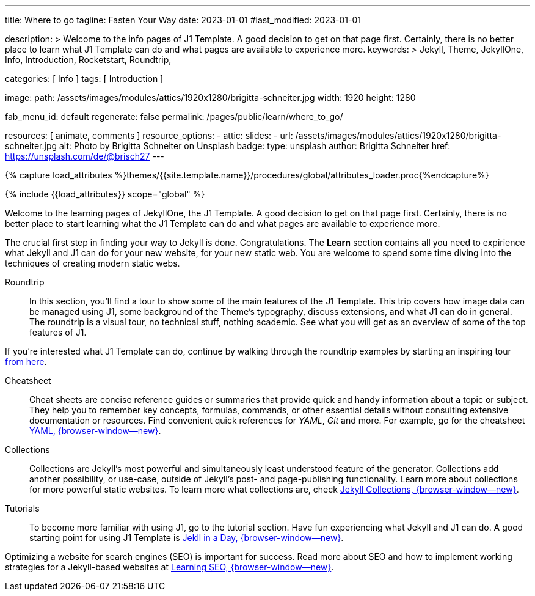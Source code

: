 ---
title:                                  Where to go
tagline:                                Fasten Your Way
date:                                   2023-01-01
#last_modified:                         2023-01-01

description: >
                                        Welcome to the info pages of J1 Template. A good decision
                                        to get on that page first. Certainly, there is no better
                                        place to learn what J1 Template can do and what pages are
                                        available to experience more.
keywords: >
                                        Jekyll, Theme, JekyllOne, Info, Introduction, Rocketstart,
                                        Roundtrip,

categories:                             [ Info ]
tags:                                   [ Introduction ]

image:
  path:                                 /assets/images/modules/attics/1920x1280/brigitta-schneiter.jpg
  width:                                1920
  height:                               1280

fab_menu_id:                            default
regenerate:                             false
permalink:                              /pages/public/learn/where_to_go/

resources:                              [ animate, comments ]
resource_options:
  - attic:
      slides:
        - url:                          /assets/images/modules/attics/1920x1280/brigitta-schneiter.jpg
          alt:                          Photo by Brigitta Schneiter on Unsplash
          badge:
            type:                       unsplash
            author:                     Brigitta Schneiter
            href:                       https://unsplash.com/de/@brisch27
---

// Page Initializer
// =============================================================================
// Enable the Liquid Preprocessor
:page-liquid:

// Set (local) page attributes here
// -----------------------------------------------------------------------------
// :page--attr:                         <attr-value>
:url-j1--jekyll-collections:            /pages/public/learn/bookshelf/jekyll_collections/
:url-j1--cheatsheet-template:           https://jekyll.one/pages/public/tools/cheatsheet/j1/
:url-j1--cheatsheet-yaml:               https://jekyll.one/pages/public/tools/cheatsheet/yaml/
:url-j1--tutorial-j1-in-a-day:          https://jekyll.one/pages/public/learn/kickstart/web_in_a_day/meet_and_greet/
:url-j1--tutorial-learning-seo:         https://jekyll.one/pages/public/learn/kickstart/learning_seo/what_seo_is/

//  Load Liquid procedures
// -----------------------------------------------------------------------------
{% capture load_attributes %}themes/{{site.template.name}}/procedures/global/attributes_loader.proc{%endcapture%}

// Load page attributes
// -----------------------------------------------------------------------------
{% include {{load_attributes}} scope="global" %}

// Page content
// ~~~~~~~~~~~~~~~~~~~~~~~~~~~~~~~~~~~~~~~~~~~~~~~~~~~~~~~~~~~~~~~~~~~~~~~~~~~~~
[role="dropcap"]
Welcome to the learning pages of JekyllOne, the J1 Template. A good decision to
get on that page first. Certainly, there is no better place to start learning
what the J1 Template can do and what pages are available to experience more.

// Include sub-documents (if any) (if any)
// -----------------------------------------------------------------------------
The crucial first step in finding your way to Jekyll is done. Congratulations.
The *Learn* section contains all you need to expirience what Jekyll and J1
can do for your new website, for your new static web. You are welcome to spend
some time diving into the techniques of creating modern static webs.

Roundtrip::
In this section, you’ll find a tour to show some of the main features of
the J1 Template. This trip covers how image data can be managed using
J1, some background of the Theme's typography, discuss extensions, and
what J1 can do in general. The roundtrip is a visual tour, no technical
stuff, nothing academic. See what you will get as an overview of some of
the top features of J1.

If you're interested what J1 Template can do, continue by walking through the
roundtrip examples by starting an inspiring tour
link:{url-j1-roundtrip--present-images}[from here].

Cheatsheet::
Cheat sheets are concise reference guides or summaries that provide quick
and handy information about a topic or subject. They help you to remember
key concepts, formulas, commands, or other essential details without
consulting extensive documentation or resources. Find convenient quick
references for _YAML_, _Git_ and more. For example, go for the cheatsheet
link:{url-j1--cheatsheet-yaml}[YAML, {browser-window--new}].

Collections::
Collections are Jekyll’s most powerful and simultaneously least understood
feature of the generator. Collections add another possibility, or use-case,
outside of Jekyll’s post- and page-publishing functionality. Learn more
about collections for more powerful static websites. To learn more what
collections are, check
link:{url-j1--jekyll-collections}[Jekyll Collections, {browser-window--new}].

Tutorials::
To become more familiar with using J1, go to the tutorial section. Have
fun experiencing what Jekyll and J1 can do. A good starting point for using
J1 Template is
link:{url-j1--tutorial-j1-in-a-day}[Jekll in a Day, {browser-window--new}].

Optimizing a website for search engines (SEO) is important for success.
Read more about SEO and how to implement working strategies for a Jekyll-based
websites at link:{url-j1--tutorial-learning-seo}[Learning SEO, {browser-window--new}].
